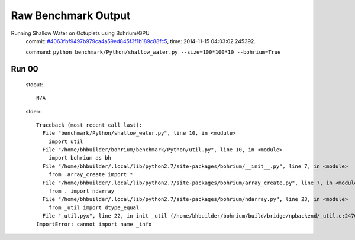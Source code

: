 
Raw Benchmark Output
====================

Running Shallow Water on Octuplets using Bohrium/GPU
    commit: `#4063fbf9497b979ca4a59ed845f3f1b189c88fc5 <https://bitbucket.org/bohrium/bohrium/commits/4063fbf9497b979ca4a59ed845f3f1b189c88fc5>`_,
    time: 2014-11-15 04:03:02.245392.

    command: ``python benchmark/Python/shallow_water.py --size=100*100*10 --bohrium=True``

Run 00
~~~~~~
    stdout::

        N/A

    stderr::

        Traceback (most recent call last):
          File "benchmark/Python/shallow_water.py", line 10, in <module>
            import util
          File "/home/bhbuilder/bohrium/benchmark/Python/util.py", line 10, in <module>
            import bohrium as bh
          File "/home/bhbuilder/.local/lib/python2.7/site-packages/bohrium/__init__.py", line 7, in <module>
            from .array_create import *
          File "/home/bhbuilder/.local/lib/python2.7/site-packages/bohrium/array_create.py", line 7, in <module>
            from . import ndarray
          File "/home/bhbuilder/.local/lib/python2.7/site-packages/bohrium/ndarray.py", line 23, in <module>
            from _util import dtype_equal
          File "_util.pyx", line 22, in init _util (/home/bhbuilder/bohrium/build/bridge/npbackend/_util.c:2470)
        ImportError: cannot import name _info
        



